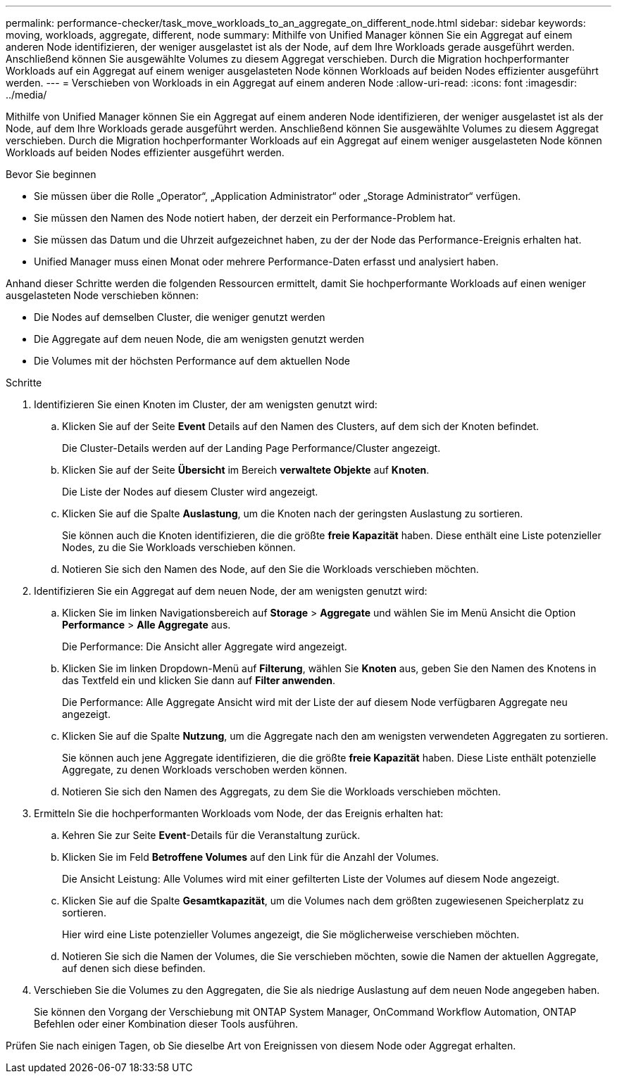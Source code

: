 ---
permalink: performance-checker/task_move_workloads_to_an_aggregate_on_different_node.html 
sidebar: sidebar 
keywords: moving, workloads, aggregate, different, node 
summary: Mithilfe von Unified Manager können Sie ein Aggregat auf einem anderen Node identifizieren, der weniger ausgelastet ist als der Node, auf dem Ihre Workloads gerade ausgeführt werden. Anschließend können Sie ausgewählte Volumes zu diesem Aggregat verschieben. Durch die Migration hochperformanter Workloads auf ein Aggregat auf einem weniger ausgelasteten Node können Workloads auf beiden Nodes effizienter ausgeführt werden. 
---
= Verschieben von Workloads in ein Aggregat auf einem anderen Node
:allow-uri-read: 
:icons: font
:imagesdir: ../media/


[role="lead"]
Mithilfe von Unified Manager können Sie ein Aggregat auf einem anderen Node identifizieren, der weniger ausgelastet ist als der Node, auf dem Ihre Workloads gerade ausgeführt werden. Anschließend können Sie ausgewählte Volumes zu diesem Aggregat verschieben. Durch die Migration hochperformanter Workloads auf ein Aggregat auf einem weniger ausgelasteten Node können Workloads auf beiden Nodes effizienter ausgeführt werden.

.Bevor Sie beginnen
* Sie müssen über die Rolle „Operator“, „Application Administrator“ oder „Storage Administrator“ verfügen.
* Sie müssen den Namen des Node notiert haben, der derzeit ein Performance-Problem hat.
* Sie müssen das Datum und die Uhrzeit aufgezeichnet haben, zu der der Node das Performance-Ereignis erhalten hat.
* Unified Manager muss einen Monat oder mehrere Performance-Daten erfasst und analysiert haben.


Anhand dieser Schritte werden die folgenden Ressourcen ermittelt, damit Sie hochperformante Workloads auf einen weniger ausgelasteten Node verschieben können:

* Die Nodes auf demselben Cluster, die weniger genutzt werden
* Die Aggregate auf dem neuen Node, die am wenigsten genutzt werden
* Die Volumes mit der höchsten Performance auf dem aktuellen Node


.Schritte
. Identifizieren Sie einen Knoten im Cluster, der am wenigsten genutzt wird:
+
.. Klicken Sie auf der Seite *Event* Details auf den Namen des Clusters, auf dem sich der Knoten befindet.
+
Die Cluster-Details werden auf der Landing Page Performance/Cluster angezeigt.

.. Klicken Sie auf der Seite *Übersicht* im Bereich *verwaltete Objekte* auf *Knoten*.
+
Die Liste der Nodes auf diesem Cluster wird angezeigt.

.. Klicken Sie auf die Spalte *Auslastung*, um die Knoten nach der geringsten Auslastung zu sortieren.
+
Sie können auch die Knoten identifizieren, die die größte *freie Kapazität* haben. Diese enthält eine Liste potenzieller Nodes, zu die Sie Workloads verschieben können.

.. Notieren Sie sich den Namen des Node, auf den Sie die Workloads verschieben möchten.


. Identifizieren Sie ein Aggregat auf dem neuen Node, der am wenigsten genutzt wird:
+
.. Klicken Sie im linken Navigationsbereich auf *Storage* > *Aggregate* und wählen Sie im Menü Ansicht die Option *Performance* > *Alle Aggregate* aus.
+
Die Performance: Die Ansicht aller Aggregate wird angezeigt.

.. Klicken Sie im linken Dropdown-Menü auf *Filterung*, wählen Sie *Knoten* aus, geben Sie den Namen des Knotens in das Textfeld ein und klicken Sie dann auf *Filter anwenden*.
+
Die Performance: Alle Aggregate Ansicht wird mit der Liste der auf diesem Node verfügbaren Aggregate neu angezeigt.

.. Klicken Sie auf die Spalte *Nutzung*, um die Aggregate nach den am wenigsten verwendeten Aggregaten zu sortieren.
+
Sie können auch jene Aggregate identifizieren, die die größte *freie Kapazität* haben. Diese Liste enthält potenzielle Aggregate, zu denen Workloads verschoben werden können.

.. Notieren Sie sich den Namen des Aggregats, zu dem Sie die Workloads verschieben möchten.


. Ermitteln Sie die hochperformanten Workloads vom Node, der das Ereignis erhalten hat:
+
.. Kehren Sie zur Seite *Event*-Details für die Veranstaltung zurück.
.. Klicken Sie im Feld *Betroffene Volumes* auf den Link für die Anzahl der Volumes.
+
Die Ansicht Leistung: Alle Volumes wird mit einer gefilterten Liste der Volumes auf diesem Node angezeigt.

.. Klicken Sie auf die Spalte *Gesamtkapazität*, um die Volumes nach dem größten zugewiesenen Speicherplatz zu sortieren.
+
Hier wird eine Liste potenzieller Volumes angezeigt, die Sie möglicherweise verschieben möchten.

.. Notieren Sie sich die Namen der Volumes, die Sie verschieben möchten, sowie die Namen der aktuellen Aggregate, auf denen sich diese befinden.


. Verschieben Sie die Volumes zu den Aggregaten, die Sie als niedrige Auslastung auf dem neuen Node angegeben haben.
+
Sie können den Vorgang der Verschiebung mit ONTAP System Manager, OnCommand Workflow Automation, ONTAP Befehlen oder einer Kombination dieser Tools ausführen.



Prüfen Sie nach einigen Tagen, ob Sie dieselbe Art von Ereignissen von diesem Node oder Aggregat erhalten.
